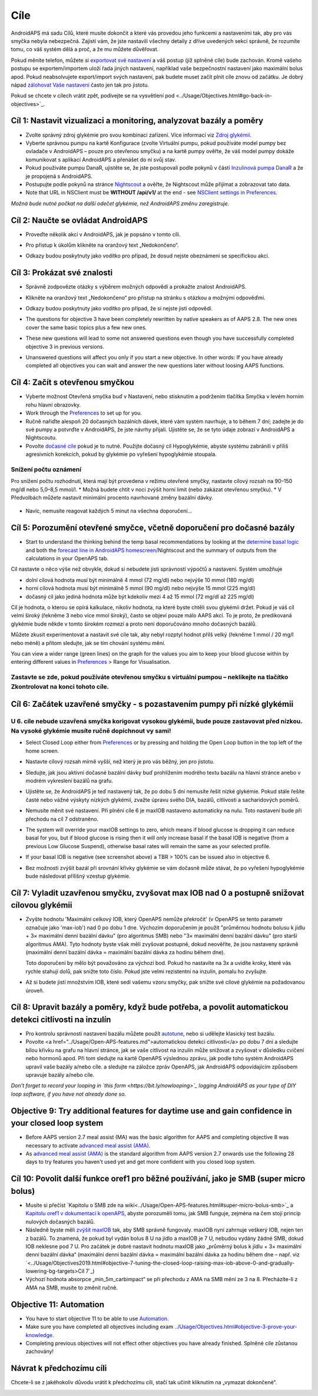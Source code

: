 Cíle
**************************************************

AndroidAPS má sadu Cílů, které musíte dokončit a které vás provedou jeho funkcemi a nastaveními tak, aby pro vás smyčka nebyla nebezpečná.  Zajistí vám, že jste nastavili všechny detaily z dříve uvedených sekcí správně, že rozumíte tomu, co váš systém dělá a proč, a že mu můžete důvěřovat.

Pokud měníte telefon, můžete si `exportovat své nastavení <../Usage/ExportImportSettings.html>`_ a váš postup (již splněné cíle) bude zachován. Kromě vašeho postupu se exportem/importem uloží řada jiných nastavení, například vaše bezpečnostní nastavení jako maximální bolus apod.  Pokud neabsolvujete export/import svých nastavení, pak budete muset začít plnit cíle znovu od začátku.  Je dobrý nápad `zálohovat Vaše nastavení <../Usage/ExportImportSettings.html>`_ často jen tak pro jistotu.

Pokud se chcete v cílech vrátit zpět, podívejte se na vysvětlení pod <../Usage/Objectives.html#go-back-in-objectives>`_.
 
Cíl 1: Nastavit vizualizaci a monitoring, analyzovat bazály a poměry
====================================================================================================
* Zvolte správný zdroj glykémie pro svou kombinaci zařízení.  Více informací viz `Zdroj glykémií <../Configuration/BG-Source.html>`_.
* Vyberte správnou pumpu na kartě Konfigurace (zvolte Virtuální pumpu, pokud používáte model pumpy bez ovladače v AndroidAPS – pouze pro otevřenou smyčku) a na kartě pumpy ověřte, že váš model pumpy dokáže komunikovat s aplikací AndroidAPS a přenášet do ní svůj stav.  
* Pokud používáte pumpu DanaR, ujistěte se, že jste postupovali podle pokynů v části `Inzulinová pumpa DanaR <../Configuration/DanaR-Insulin-Pump.html>`_ a že je propojená s AndroidAPS.
* Postupujte podle pokynů na stránce `Nightscout <../Installing-AndroidAPS/Nightscout.html>`_ a ověřte, že Nightscout může přijímat a zobrazovat tato data.
* Note that URL in NSClient must be **WITHOUT /api/v1/** at the end - see `NSClient settings in Preferences <../Configuration/Preferences.html#nsclient>`__.

*Možná bude nutné počkat na další odečet glykémie, než AndroidAPS změnu zaregistruje.*

Cíl 2: Naučte se ovládat AndroidAPS
==================================================
* Proveďte několik akcí v AndroidAPS, jak je popsáno v tomto cíli.
* Pro přístup k úkolům klikněte na oranžový text „Nedokončeno“.
* Odkazy budou poskytnuty jako vodítko pro případ, že dosud nejste obeznámeni se specifickou akcí.

  .. image:: ../images/Objective2_V2_5.png
    :alt: Screenshot cíl 2

Cíl 3: Prokázat své znalosti
==================================================
* Správně zodpovězte otázky s výběrem možných odpovědí a prokažte znalost AndroidAPS.
* Klikněte na oranžový text „Nedokončeno“ pro přístup na stránku s otázkou a možnými odpověďmi.

  .. image:: ../images/Objective3_V2_5.png
    :alt: Screenshot cíl 3

* Odkazy budou poskytnuty jako vodítko pro případ, že si nejste jisti odpovědí.
* The questions for objective 3 have been completely rewritten by native speakers as of AAPS 2.8. The new ones cover the same basic topics plus a few new ones.
* These new questions will lead to some not answered questions even though you have successfully completed objective 3 in previous versions.
* Unanswered questions will affect you only if you start a new objective. In other words: If you have already completed all objectives you can wait and answer the new questions later without loosing AAPS functions.

Cíl 4: Začít s otevřenou smyčkou
==================================================
* Vyberte možnost Otevřená smyčka buď v Nastavení, nebo stisknutím a podržením tlačítka Smyčka v levém horním rohu hlavní obrazovky.
* Work through the `Preferences <../Configuration/Preferences.html>`__ to set up for you.
* Ručně nařiďte alespoň 20 dočasných bazálních dávek, které vám systém navrhuje, a to během 7 dní; zadejte je do své pumpy a potvrďte v AndroidAPS, že jste návrhy přijali.  Ujistěte se, že se tyto údaje zobrazí v AndroidAPS a Nightscoutu.
* Povolte `dočasné cíle <../Usage/temptarget.html>`_ pokud je to nutné. Použijte dočasný cíl Hypoglykémie, abyste systému zabránili v příliš agresivních korekcích, pokud by glykémie po vyřešení hypoglykémie stoupala. 

Snížení počtu oznámení
--------------------------------------------------
Pro snížení počtu rozhodnutí, která mají být provedena v režimu otevřené smyčky, nastavte cílový rozsah na 90–150 mg/dl nebo 5,0–8,5 mmol/l.
* Možná budete chtít v noci zvýšit horní limit (nebo zakázat otevřenou smyčku). 
* V Předvolbách můžete nastavit minimální procento navrhované změny bazální dávky.

  .. image:: ../images/OpenLoop_MinimalRequestChange2.png
    :alt: Minimální změna pro požadavek Open Loop
     
* Navíc, nemusíte reagovat každých 5 minut na všechna doporučení…

Cíl 5: Porozumění otevřené smyčce, včetně doporučení pro dočasné bazály
====================================================================================================
* Start to understand the thinking behind the temp basal recommendations by looking at the `determine basal logic <https://openaps.readthedocs.io/en/latest/docs/While%20You%20Wait%20For%20Gear/Understand-determine-basal.html>`_ and both the `forecast line in AndroidAPS homescreen <../Getting-Started/Screenshots.html#prediction-lines>`_/Nightscout and the summary of outputs from the calculations in your OpenAPS tab.
 
Cíl nastavte o něco výše než obvykle, dokud si nebudete jisti správností výpočtů a nastavení.  Systém umožňuje

* dolní cílová hodnota musí být minimálně 4 mmol (72 mg/dl) nebo nejvýše 10 mmol (180 mg/dl) 
* horní cílová hodnota musí být minimálně 5 mmol (90 mg/dl) nebo nejvýše 15 mmol (225 mg/dl)
* dočasný cíl jako jediná hodnota může být kdekoliv mezi 4 až 15 mmol (72 mg/dl až 225 mg/dl)

Cíl je hodnota, o kterou se opírá kalkulace, nikoliv hodnota, na které byste chtěli svou glykémii držet.  Pokud je váš cíl velmi široký (řekněme 3 nebo více mmol široký), často se objeví pouze málo AAPS akcí. To je proto, že predikovaná glykémie bude někde v tomto širokém rozmezí a proto není doporučováno mnoho dočasných bazálů. 

Můžete zkusit experimentovat a nastavit své cíle tak, aby nebyl rozptyl hodnot přílš velký (řekněme 1 mmol / 20 mg/l nebo méně) a přitom sledujte, jak se tím chování systému mění.  

You can view a wider range (green lines) on the graph for the values you aim to keep your blood glucose within by entering different values in `Preferences <../Configuration/Preferences.html>`__ > Range for Visualisation.
 
.. image:: ../images/sign_stop.png
  :alt: Znaménko Stop

Zastavte se zde, pokud používáte otevřenou smyčku s virtuální pumpou – neklikejte na tlačítko Zkontrolovat na konci tohoto cíle.
------------------------------------------------------------------------------------------------------------------------------------------------------

.. image:: ../images/blank.png
  :alt: prázdný

Cíl 6: Začátek uzavřené smyčky - s pozastavením pumpy při nízké glykémii
====================================================================================================
.. image:: ../images/sign_warning.png
  :alt: Varování
  
U 6. cíle nebude uzavřená smyčka korigovat vysokou glykémii, bude pouze zastavovat před nízkou. Na vysoké glykémie musíte ručně dopíchnout vy sami!
--------------------------------------------------------------------------------------------------------------------------------------------------------------------------------------------------------
* Select Closed Loop either from `Preferences <../Configuration/Preferences.html>`__ or by pressing and holding the Open Loop button in the top left of the home screen.
* Nastavte cílový rozsah mírně vyšší, než který je pro vás běžný, jen pro jistotu.
* Sledujte, jak jsou aktivní dočasné bazální dávky buď prohlížením modrého textu bazálu na hlavní stránce anebo v modrém vykreslení bazálů na grafu.
* Ujistěte se, že AndroidAPS je teď nastavený tak, že po dobu 5 dní nemusíte řešit nízké glykémie.  Pokud stále řešíte časté nebo vážné výskyty nízkých glykémií, zvažte úpravu svého DIA, bazálů, citlivosti a sacharidových poměrů.
* Nemusíte měnit své nastavení. Při plnění cíle 6 je maxIOB nastaveno automaticky na nulu. Toto nastavení bude při přechodu na cíl 7 odstraněno.
* The system will override your maxIOB settings to zero, which means if blood glucose is dropping it can reduce basal for you, but if blood glucose is rising then it will only increase basal if the basal IOB is negative (from a previous Low Glucose Suspend), otherwise basal rates will remain the same as your selected profile.  

  .. image:: ../images/Objective6_negIOB.png
    :alt: Example negative IOB

* If your basal IOB is negative (see screenshot above) a TBR > 100% can be issued also in objective 6.
* Bez možnosti zvýšit bazál při srovnání křivky glykémie se vám dočasně může stávat, že po vyřešení hypoglykémie bude následovat přílišný vzestup glykémie.

Cíl 7: Vyladit uzavřenou smyčku, zvyšovat max IOB nad 0 a postupně snižovat cílovou glykémii
====================================================================================================
* Zvyšte hodnotu 'Maximální celkový IOB, který OpenAPS nemůže překročit' (v OpenAPS se tento parametr označuje jako 'max-iob') nad 0 po dobu 1 dne. Výchozím doporučením je použít "průměrnou hodnotu bolusu k jídlu + 3× maximální denní bazální dávku" (pro algoritmus SMB) nebo "3× maximální denní bazální dávku" (pro starší algoritmus AMA). Tyto hodnoty byste však měli zvyšovat postupně, dokud neověříte, že jsou nastaveny správně (maximální denní bazální dávka = maximální bazální dávka za hodinu během dne).

  Toto doporučení by mělo být považováno za výchozí bod. Pokud ho nastavíte na 3x a uvidíte kroky, které vás rychle stahují dolů, pak snižte toto číslo. Pokud jste velmi rezistentní na inzulín, pomalu ho zvyšujte.

  .. image:: ../images/MaxDailyBasal2.png
    :alt: max denní bazál

* Až si budete jistí množstvím IOB, které sedí vašemu vzoru smyčky, pak snižte své cílové glykémie na požadovanou úroveň.


Cíl 8: Upravit bazály a poměry, když bude potřeba, a povolit automatickou detekci citlivosti na inzulín
====================================================================================================
* Pro kontrolu správnosti nastavení bazálu můžete použít `autotune <https://openaps.readthedocs.io/en/latest/docs/Customize-Iterate/autotune.html>`_, nebo si udělejte klasický test bazálu.
* Povolte <a href="../Usage/Open-APS-features.md">automatickou detekci citlivosti</a> po dobu 7 dní a sledujte bílou křivku na grafu na hlavní stránce, jak se vaše citlivost na inzulín může snižovat a zvyšovat v důsledku cvičení nebo hormonů apod. Při tom sledujte na kartě OpenAPS výslednou zprávu, jak podle toho systém AndroidAPS upravil vaše bazály a/nebo cíle. a sledujte na záložce zpráv OpenAPS, jak AndroidAPS odpovídajícím způsobem upravuje bazály a/nebo cíle.

*Don’t forget to record your looping in `this form <https://bit.ly/nowlooping>`_ logging AndroidAPS as your type of DIY loop software, if you have not already done so.*


Objective 9: Try additional features for daytime use and gain confidence in your closed loop system
====================================================================================================
* Before AAPS version 2.7 meal assist (MA) was the basic algorithm for AAPS and completing objective 8 was necessary to activate `advanced meal assist (AMA) <../Usage/Open-APS-features.html#advanced-meal-assist-ama>`__.
* As `advanced meal assist (AMA) <../Usage/Open-APS-features.html#advanced-meal-assist-ama>`__ is the standard algorithm from AAPS version 2.7 onwards use the following 28 days to try features you haven't used yet and get more confident with you closed loop system.


Cíl 10: Povolit další funkce oref1 pro běžné používání, jako je SMB (super micro bolus)
====================================================================================================
* Musíte si přečíst `Kapitolu o SMB zde na wiki<../Usage/Open-APS-features.html#super-micro-bolus-smb>`_ a `Kapitolu oref1 v dokumentaci k openAPS <https://openaps.readthedocs.io/en/latest/docs/Customize-Iterate/oref1.html>`_, abyste porozuměli tomu, jak SMB funguje, zejména na čem stojí princip nulových dočasných bazálů.
* Následně byste měli `zvýšit maxIOB <../Usage/Open-APS-features.html#maximum-total-iob-openaps-cant-go-over-openaps-max-iob>`_ tak, aby SMB správně fungovaly. maxIOB nyní zahrnuje veškerý IOB, nejen ten z bazálů. To znamená, že pokud byl vydán bolus 8 U na jídlo a maxIOB je 7 U, nebudou vydány žádné SMB, dokud IOB neklesne pod 7 U. Pro začátek je dobré nastavit hodnotu maxIOB jako „průměrný bolus k jídlu + 3× maximální denní bazální dávka“ (maximální denní bazální dávka = maximální bazální dávka za hodinu během dne – např. viz `<../Usage/Objectives2019.html#objective-7-tuning-the-closed-loop-raising-max-iob-above-0-and-gradually-lowering-bg-targets>Cíl 7`_)
* Výchozí hodnota absorpce „min_5m_carbimpact“ se při přechodu z AMA na SMB mění ze 3 na 8. Přecházíte-li z AMA na SMB, musíte to změnit ručně.


Objective 11: Automation
====================================================================================================
* You have to start objective 11 to be able to use `Automation <../Usage/Automation.html>`_.
* Make sure you have completed all objectives including exam `<../Usage/Objectives.html#objective-3-prove-your-knowledge>`_.
* Completing previous objectives will not effect other objectives you have already finished. Splněné cíle zůstanou zachovány!


Návrat k předchozímu cíli
====================================================================================================
Chcete-li se z jakéhokoliv důvodu vrátit k předchozímu cíli, stačí tak učinit kliknutím na „vymazat dokončené“.

.. image:: ../images/Objective_ClearFinished.png
  :alt: Návrat zpět
